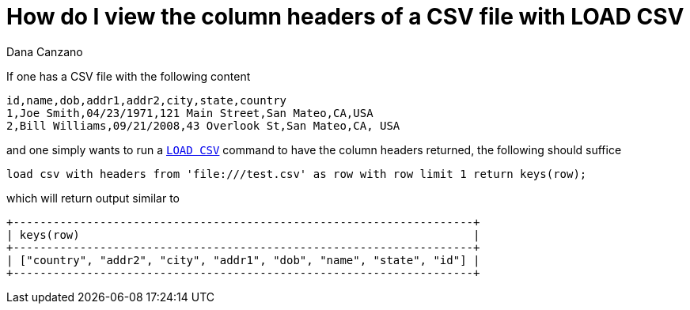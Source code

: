 = How do I view the column headers of a CSV file with LOAD CSV
:slug: how-do-i-view-the-column-headers-of-a-csv-file-with-load-csv
:author: Dana Canzano
:neo4j-versions: 3.4, 3.5
:tags: load-csv
:category: cypher

If one has a CSV file with the following content

[source,csv]
----
id,name,dob,addr1,addr2,city,state,country
1,Joe Smith,04/23/1971,121 Main Street,San Mateo,CA,USA
2,Bill Williams,09/21/2008,43 Overlook St,San Mateo,CA, USA
----

and one simply wants to run a https://neo4j.com/docs/cypher-manual/current/clauses/load-csv/[`LOAD CSV`] command to have the column
headers returned, the following should suffice

[source,cypher]
----
load csv with headers from 'file:///test.csv' as row with row limit 1 return keys(row);
----

which will return output similar to

----
+---------------------------------------------------------------------+
| keys(row)                                                           |
+---------------------------------------------------------------------+
| ["country", "addr2", "city", "addr1", "dob", "name", "state", "id"] |
+---------------------------------------------------------------------+
----
